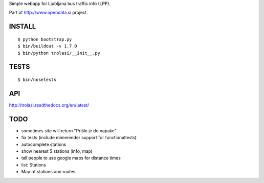 Simple webapp for Ljubljana bus traffic info (LPP).

Part of http://www.opendata.si project.

INSTALL
=======

::

    $ python bootstrap.py
    $ bin/buildout -v 1.7.0
    $ bin/python trolasi/__init__.py

TESTS
=====

::

    $ bin/nosetests

API
===

http://trolasi.readthedocs.org/en/latest/

TODO
====

* sometimes site will return "Prišlo je do napake"

* fix tests (include mimerender support for functionaltests)
* autocomplete stations
* show nearest 5 stations (info, map)
* tell people to use google maps for distance times
* list: Stations
* Map of stations and routes
